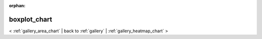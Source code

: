 
:orphan:

.. _gallery_boxplot_chart:

boxplot_chart
#############

< :ref:`gallery_area_chart` | 
back to :ref:`gallery` | :ref:`gallery_heatmap_chart` >

.. bokeh-plot:: /Users/caged/Dev/bokeh/examples/charts/file/boxplot_single.py
   :source-position: below 
